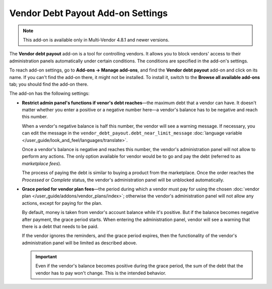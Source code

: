 **********************************
Vendor Debt Payout Add-on Settings
**********************************

.. note::

    This add-on is available only in Multi-Vendor 4.8.1 and newer versions.

The **Vendor debt payout** add-on is a tool for controlling vendors. It allows you to block vendors' access to their administration panels automatically under certain conditions. The conditions are specified in the add-on's settings.

To reach add-on settings, go to **Add-ons → Manage add-ons**, and find the **Vendor debt payout** add-on and click on its name. If you can't find the add-on there, it might not be installed. To install it, switch to the **Browse all available add-ons** tab; you should find the add-on there.

The add-on has the following settings:

* **Restrict admin panel's functions if venor's debt reaches**—the maximum debt that a vendor can have. It doesn't matter whether you enter a positive or a negative number here—a vendor's balance has to be negative and reach this number.

  When a vendor's negative balance is half this number, the vendor will see a warning message. If necessary, you can edit the message in the ``vendor_debt_payout.debt_near_limit_message`` :doc:`language variable </user_guide/look_and_feel/languages/translate>`.

  Once a vendor's balance is negative and reaches this number, the vendor's administration panel will not allow to perform any actions. The only option available for vendor would be to go and pay the debt (referred to as *marketplace fees*).

  The process of paying the debt is similar to buying a product from the marketplace. Once the order reaches the *Processed* or *Complete* status, the vendor's administration panel will be unblocked automatically.

* **Grace period for vendor plan fees**—the period during which a vendor must pay for using the chosen :doc:`vendor plan </user_guide/addons/vendor_plans/index>`; otherwise the vendor's administration panel will not allow any actions, except for paying for the plan.

  By default, money is taken from vendor's account balance while it's positive. But if the balance becomes negative after payment, the grace period starts. When entering the administration panel, vendor will see a warning that there is a debt that needs to be paid.

  If the vendor ignores the reminders, and the grace period expires, then the functionality of the vendor's administration panel will be limited as described above.

  .. important::

     Even if the vendor's balance becomes positive during the grace period, the sum of the debt that the vendor has to pay won't change. This is the intended behavior.

.. image:: img/vendor_debt_payout_settings.png
    :align: center
    :alt: The settings of the Vendor Debt Payout add-on in Multi-Vendor.
